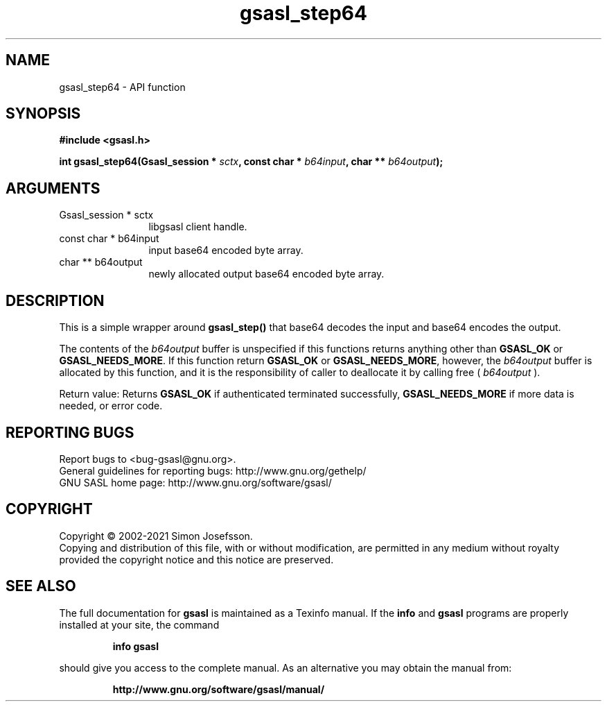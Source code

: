 .\" DO NOT MODIFY THIS FILE!  It was generated by gdoc.
.TH "gsasl_step64" 3 "1.10.0" "gsasl" "gsasl"
.SH NAME
gsasl_step64 \- API function
.SH SYNOPSIS
.B #include <gsasl.h>
.sp
.BI "int gsasl_step64(Gsasl_session * " sctx ", const char * " b64input ", char ** " b64output ");"
.SH ARGUMENTS
.IP "Gsasl_session * sctx" 12
libgsasl client handle.
.IP "const char * b64input" 12
input base64 encoded byte array.
.IP "char ** b64output" 12
newly allocated output base64 encoded byte array.
.SH "DESCRIPTION"
This is a simple wrapper around \fBgsasl_step()\fP that base64 decodes
the input and base64 encodes the output.

The contents of the  \fIb64output\fP buffer is unspecified if this
functions returns anything other than \fBGSASL_OK\fP or
\fBGSASL_NEEDS_MORE\fP.  If this function return \fBGSASL_OK\fP or
\fBGSASL_NEEDS_MORE\fP, however, the  \fIb64output\fP buffer is allocated by
this function, and it is the responsibility of caller to deallocate
it by calling free ( \fIb64output\fP ).

Return value: Returns \fBGSASL_OK\fP if authenticated terminated
successfully, \fBGSASL_NEEDS_MORE\fP if more data is needed, or error
code.
.SH "REPORTING BUGS"
Report bugs to <bug-gsasl@gnu.org>.
.br
General guidelines for reporting bugs: http://www.gnu.org/gethelp/
.br
GNU SASL home page: http://www.gnu.org/software/gsasl/

.SH COPYRIGHT
Copyright \(co 2002-2021 Simon Josefsson.
.br
Copying and distribution of this file, with or without modification,
are permitted in any medium without royalty provided the copyright
notice and this notice are preserved.
.SH "SEE ALSO"
The full documentation for
.B gsasl
is maintained as a Texinfo manual.  If the
.B info
and
.B gsasl
programs are properly installed at your site, the command
.IP
.B info gsasl
.PP
should give you access to the complete manual.
As an alternative you may obtain the manual from:
.IP
.B http://www.gnu.org/software/gsasl/manual/
.PP

